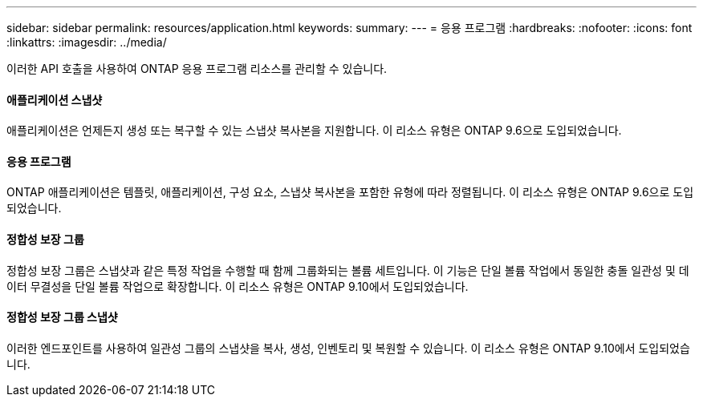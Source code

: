 ---
sidebar: sidebar 
permalink: resources/application.html 
keywords:  
summary:  
---
= 응용 프로그램
:hardbreaks:
:nofooter: 
:icons: font
:linkattrs: 
:imagesdir: ../media/


[role="lead"]
이러한 API 호출을 사용하여 ONTAP 응용 프로그램 리소스를 관리할 수 있습니다.



==== 애플리케이션 스냅샷

애플리케이션은 언제든지 생성 또는 복구할 수 있는 스냅샷 복사본을 지원합니다. 이 리소스 유형은 ONTAP 9.6으로 도입되었습니다.



==== 응용 프로그램

ONTAP 애플리케이션은 템플릿, 애플리케이션, 구성 요소, 스냅샷 복사본을 포함한 유형에 따라 정렬됩니다. 이 리소스 유형은 ONTAP 9.6으로 도입되었습니다.



==== 정합성 보장 그룹

정합성 보장 그룹은 스냅샷과 같은 특정 작업을 수행할 때 함께 그룹화되는 볼륨 세트입니다. 이 기능은 단일 볼륨 작업에서 동일한 충돌 일관성 및 데이터 무결성을 단일 볼륨 작업으로 확장합니다. 이 리소스 유형은 ONTAP 9.10에서 도입되었습니다.



==== 정합성 보장 그룹 스냅샷

이러한 엔드포인트를 사용하여 일관성 그룹의 스냅샷을 복사, 생성, 인벤토리 및 복원할 수 있습니다. 이 리소스 유형은 ONTAP 9.10에서 도입되었습니다.
